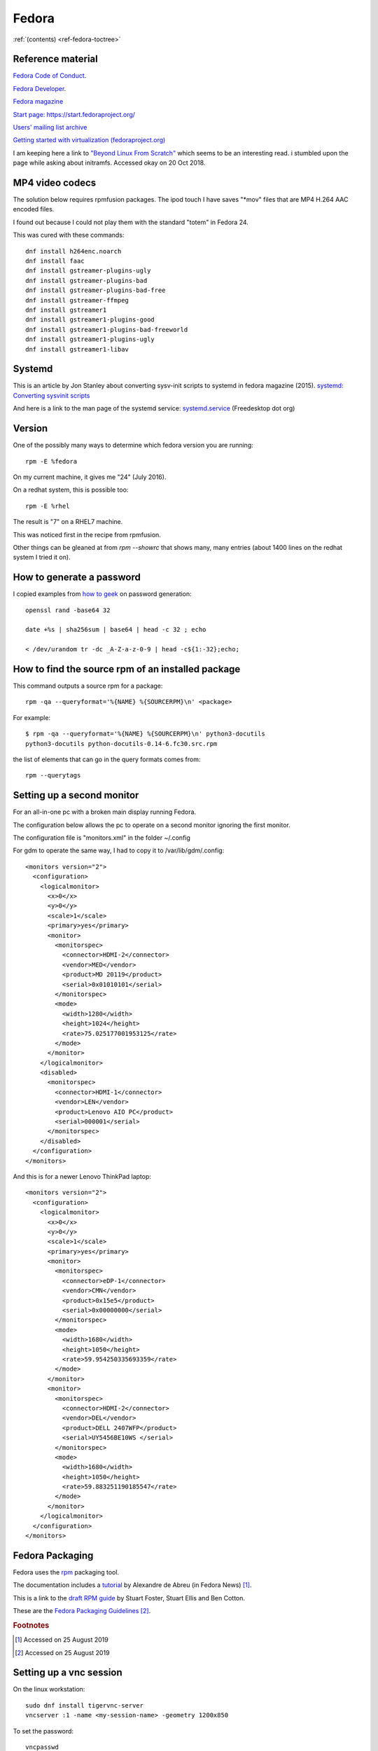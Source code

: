 ========
 Fedora
========

:ref:`(contents) <ref-fedora-toctree>`

Reference material
------------------

`Fedora Code of Conduct <https://getfedora.org/code-of-conduct>`_.

`Fedora Developer <https://developer.fedoraproject.org/>`_.

`Fedora magazine <http://fedoramagazine.org/>`_

`Start page: https://start.fedoraproject.org/ <https://start.fedoraproject.org/>`_

`Users' mailing list archive <https://lists.fedoraproject.org/pipermail/users/>`_

`Getting started with virtualization (fedoraproject.org)`_

.. _`Getting started with virtualization (fedoraproject.org)`: https://docs.fedoraproject.org/en-US/quick-docs/getting-started-with-virtualization/index.html

I am keeping here a link to `"Beyond Linux From Scratch"`_ which seems to
be an interesting read.  i stumbled upon the page while asking about
initramfs. Accessed okay on 20 Oct 2018.

.. _`"Beyond Linux From Scratch"`: http://www.linuxfromscratch.org/blfs/view/8.1/index.html


MP4 video codecs
----------------

The solution below requires rpmfusion packages. The ipod touch I have
saves "\*mov" files that are MP4 H.264 AAC encoded files.

I found out because I could not play them with the standard "totem" in Fedora 24.

This was cured with these commands::

   dnf install h264enc.noarch
   dnf install faac
   dnf install gstreamer-plugins-ugly
   dnf install gstreamer-plugins-bad
   dnf install gstreamer-plugins-bad-free
   dnf install gstreamer-ffmpeg
   dnf install gstreamer1
   dnf install gstreamer1-plugins-good
   dnf install gstreamer1-plugins-bad-freeworld
   dnf install gstreamer1-plugins-ugly
   dnf install gstreamer1-libav

Systemd
-------

This is an article by Jon Stanley about converting sysv-init scripts to systemd in fedora magazine (2015).
`systemd: Converting sysvinit scripts <https://fedoramagazine.org/systemd-converting-sysvinit-scripts/>`_

And here is a link to the man page of the systemd service: `systemd.service <https://www.freedesktop.org/software/systemd/man/systemd.service.html>`_ (Freedesktop dot org)


Version
-------

One of the possibly many ways to determine which fedora version you are running::

   rpm -E %fedora

On my current machine, it gives me "24" (July 2016).

On a redhat system, this is possible too::

  rpm -E %rhel

The result is "7" on a RHEL7 machine.

This was noticed first in the recipe from rpmfusion.

Other things can be gleaned at from `rpm --showrc` that shows many,
many entries (about 1400 lines on the redhat system I tried it on).

How to generate a password
--------------------------

I copied examples from `how to geek`_ on password generation::

    openssl rand -base64 32

    date +%s | sha256sum | base64 | head -c 32 ; echo

    < /dev/urandom tr -dc _A-Z-a-z-0-9 | head -c${1:-32};echo;

.. _`how to geek`:
   https://www.howtogeek.com/howto/30184/10-ways-to-generate-a-random-password-from-the-command-line/

How to find the source rpm of an installed package
--------------------------------------------------

This command outputs a source rpm for a package::

    rpm -qa --queryformat='%{NAME} %{SOURCERPM}\n' <package>

For example::

    $ rpm -qa --queryformat='%{NAME} %{SOURCERPM}\n' python3-docutils
    python3-docutils python-docutils-0.14-6.fc30.src.rpm

the list of elements that can go in the query formats comes from::

    rpm --querytags

Setting up a second monitor
---------------------------

For an all-in-one pc with a broken main display running Fedora.

The configuration below allows the pc to operate on a second monitor
ignoring the first monitor.

The configuration file is "monitors.xml" in the folder ~/.config

For gdm to operate the same way, I had to copy it to
/var/lib/gdm/.config::

  <monitors version="2">
    <configuration>
      <logicalmonitor>
        <x>0</x>
        <y>0</y>
        <scale>1</scale>
        <primary>yes</primary>
        <monitor>
          <monitorspec>
            <connector>HDMI-2</connector>
            <vendor>MED</vendor>
            <product>MD 20119</product>
            <serial>0x01010101</serial>
          </monitorspec>
          <mode>
            <width>1280</width>
            <height>1024</height>
            <rate>75.025177001953125</rate>
          </mode>
        </monitor>
      </logicalmonitor>
      <disabled>
        <monitorspec>
          <connector>HDMI-1</connector>
          <vendor>LEN</vendor>
          <product>Lenovo AIO PC</product>
          <serial>000001</serial>
        </monitorspec>
      </disabled>
    </configuration>
  </monitors>


And this is for a newer Lenovo ThinkPad laptop::

  <monitors version="2">
    <configuration>
      <logicalmonitor>
        <x>0</x>
        <y>0</y>
        <scale>1</scale>
        <primary>yes</primary>
        <monitor>
          <monitorspec>
            <connector>eDP-1</connector>
            <vendor>CMN</vendor>
            <product>0x15e5</product>
            <serial>0x00000000</serial>
          </monitorspec>
          <mode>
            <width>1680</width>
            <height>1050</height>
            <rate>59.954250335693359</rate>
          </mode>
        </monitor>
        <monitor>
          <monitorspec>
            <connector>HDMI-2</connector>
            <vendor>DEL</vendor>
            <product>DELL 2407WFP</product>
            <serial>UY5456BE10WS </serial>
          </monitorspec>
          <mode>
            <width>1680</width>
            <height>1050</height>
            <rate>59.883251190185547</rate>
          </mode>
        </monitor>
      </logicalmonitor>
    </configuration>
  </monitors>

Fedora Packaging
----------------

Fedora uses the `rpm <http://www.rpm.org/>`_ packaging tool.

The documentation includes a `tutorial <http://fedoranews.org/alex/tutorial/rpm/>`_ by Alexandre de Abreu (in Fedora News) [#f1]_.

This is a link to the `draft RPM guide
<https://docs.fedoraproject.org/en-US/Fedora_Draft_Documentation/0.1/html/RPM_Guide/index.html>`_
by Stuart Foster, Stuart Ellis and Ben Cotton.

These are the `Fedora Packaging Guidelines <https://docs.fedoraproject.org/en-US/packaging-guidelines/>`_ [#f2]_.

.. rubric:: Footnotes

.. [#f1] Accessed on 25 August 2019

.. [#f2] Accessed on 25 August 2019

Setting up a vnc session
------------------------

On the linux workstation::

  sudo dnf install tigervnc-server
  vncserver :1 -name <my-session-name> -geometry 1200x850

To set the password::

  vncpasswd

On the Mac OS system (client)::

  open vnc://username:passwd@host-ip:5901

Mock
----

Mock is a chroot environment to build rpms under fedora for various
distributions. This is used in koji, the build system for fedora.

User documentation:
https://github.com/rpm-software-management/mock/wiki

Miroslav Suchy's `article
<http://miroslav.suchy.cz/blog/archives/2015/05/20/why_mock_does_not_work_on_el_6_and_el7_and_how_to_fix_it/index.html>`_
from 2015 about the problem of using mock on EL6 and EL7.  It has to
do with yum being upgraded to dnf. There is a solution...  (article
link)

Find the source rpm for a package
---------------------------------

This command outputs a source rpm for a package::

  rpm -qa --queryformat='%{NAME} %{SOURCERPM}\n' <package>

For example::

   $ rpm -qa --queryformat='%{NAME} %{SOURCERPM}\n' python3-docutils
   python3-docutils python-docutils-0.14-6.fc30.src.rpm

the list of elements that can go in the query formats comes from::

  rpm --querytags

There were 243 entries when I tried it::

  ARCH
  ARCHIVESIZE
  BASENAMES
  BUGURL
  BUILDARCHS
  BUILDHOST
  BUILDTIME
  C
  CHANGELOGNAME
  CHANGELOGTEXT
  CHANGELOGTIME
  CLASSDICT
  CONFLICTFLAGS
  CONFLICTNAME
  CONFLICTNEVRS
  CONFLICTS
  CONFLICTVERSION
  COOKIE
  DBINSTANCE
  DEPENDSDICT
  DESCRIPTION
  DIRINDEXES
  DIRNAMES
  DISTRIBUTION
  DISTTAG
  DISTURL
  DSAHEADER
  E
  ENCODING
  ENHANCEFLAGS
  ENHANCENAME
  ENHANCENEVRS
  ENHANCES
  ENHANCEVERSION
  EPOCH
  EPOCHNUM
  EVR
  EXCLUDEARCH
  EXCLUDEOS
  EXCLUSIVEARCH
  EXCLUSIVEOS
  FILECAPS
  FILECLASS
  FILECOLORS
  FILECONTEXTS
  FILEDEPENDSN
  FILEDEPENDSX
  FILEDEVICES
  FILEDIGESTALGO
  FILEDIGESTS
  FILEFLAGS
  FILEGROUPNAME
  FILEINODES
  FILELANGS
  FILELINKTOS
  FILEMD5S
  FILEMODES
  FILEMTIMES
  FILENAMES
  FILENLINKS
  FILEPROVIDE
  FILERDEVS
  FILEREQUIRE
  FILESIGNATURELENGTH
  FILESIGNATURES
  FILESIZES
  FILESTATES
  FILETRIGGERCONDS
  FILETRIGGERFLAGS
  FILETRIGGERINDEX
  FILETRIGGERNAME
  FILETRIGGERPRIORITIES
  FILETRIGGERSCRIPTFLAGS
  FILETRIGGERSCRIPTPROG
  FILETRIGGERSCRIPTS
  FILETRIGGERTYPE
  FILETRIGGERVERSION
  FILEUSERNAME
  FILEVERIFYFLAGS
  FSCONTEXTS
  GIF
  GROUP
  HDRID
  HEADERCOLOR
  HEADERI18NTABLE
  HEADERIMAGE
  HEADERIMMUTABLE
  HEADERREGIONS
  HEADERSIGNATURES
  ICON
  INSTALLCOLOR
  INSTALLTID
  INSTALLTIME
  INSTFILENAMES
  INSTPREFIXES
  LICENSE
  LONGARCHIVESIZE
  LONGFILESIZES
  LONGSIGSIZE
  LONGSIZE
  MODULARITYLABEL
  N
  NAME
  NEVR
  NEVRA
  NOPATCH
  NOSOURCE
  NVR
  NVRA
  O
  OBSOLETEFLAGS
  OBSOLETENAME
  OBSOLETENEVRS
  OBSOLETES
  OBSOLETEVERSION
  OLDENHANCES
  OLDENHANCESFLAGS
  OLDENHANCESNAME
  OLDENHANCESVERSION
  OLDFILENAMES
  OLDSUGGESTS
  OLDSUGGESTSFLAGS
  OLDSUGGESTSNAME
  OLDSUGGESTSVERSION
  OPTFLAGS
  ORDERFLAGS
  ORDERNAME
  ORDERVERSION
  ORIGBASENAMES
  ORIGDIRINDEXES
  ORIGDIRNAMES
  ORIGFILENAMES
  OS
  P
  PACKAGER
  PATCH
  PATCHESFLAGS
  PATCHESNAME
  PATCHESVERSION
  PAYLOADCOMPRESSOR
  PAYLOADDIGEST
  PAYLOADDIGESTALGO
  PAYLOADFLAGS
  PAYLOADFORMAT
  PKGID
  PLATFORM
  POLICIES
  POLICYFLAGS
  POLICYNAMES
  POLICYTYPES
  POLICYTYPESINDEXES
  POSTIN
  POSTINFLAGS
  POSTINPROG
  POSTTRANS
  POSTTRANSFLAGS
  POSTTRANSPROG
  POSTUN
  POSTUNFLAGS
  POSTUNPROG
  PREFIXES
  PREIN
  PREINFLAGS
  PREINPROG
  PRETRANS
  PRETRANSFLAGS
  PRETRANSPROG
  PREUN
  PREUNFLAGS
  PREUNPROG
  PROVIDEFLAGS
  PROVIDENAME
  PROVIDENEVRS
  PROVIDES
  PROVIDEVERSION
  PUBKEYS
  R
  RECOMMENDFLAGS
  RECOMMENDNAME
  RECOMMENDNEVRS
  RECOMMENDS
  RECOMMENDVERSION
  RECONTEXTS
  RELEASE
  REMOVETID
  REQUIREFLAGS
  REQUIRENAME
  REQUIRENEVRS
  REQUIRES
  REQUIREVERSION
  RPMVERSION
  RSAHEADER
  SHA1HEADER
  SHA256HEADER
  SIGGPG
  SIGMD5
  SIGPGP
  SIGSIZE
  SIZE
  SOURCE
  SOURCEPACKAGE
  SOURCEPKGID
  SOURCERPM
  SUGGESTFLAGS
  SUGGESTNAME
  SUGGESTNEVRS
  SUGGESTS
  SUGGESTVERSION
  SUMMARY
  SUPPLEMENTFLAGS
  SUPPLEMENTNAME
  SUPPLEMENTNEVRS
  SUPPLEMENTS
  SUPPLEMENTVERSION
  TRANSFILETRIGGERCONDS
  TRANSFILETRIGGERFLAGS
  TRANSFILETRIGGERINDEX
  TRANSFILETRIGGERNAME
  TRANSFILETRIGGERPRIORITIES
  TRANSFILETRIGGERSCRIPTFLAGS
  TRANSFILETRIGGERSCRIPTPROG
  TRANSFILETRIGGERSCRIPTS
  TRANSFILETRIGGERTYPE
  TRANSFILETRIGGERVERSION
  TRIGGERCONDS
  TRIGGERFLAGS
  TRIGGERINDEX
  TRIGGERNAME
  TRIGGERSCRIPTFLAGS
  TRIGGERSCRIPTPROG
  TRIGGERSCRIPTS
  TRIGGERTYPE
  TRIGGERVERSION
  URL
  V
  VCS
  VENDOR
  VERBOSE
  VERIFYSCRIPT
  VERIFYSCRIPTFLAGS
  VERIFYSCRIPTPROG
  VERSION
  XPM
